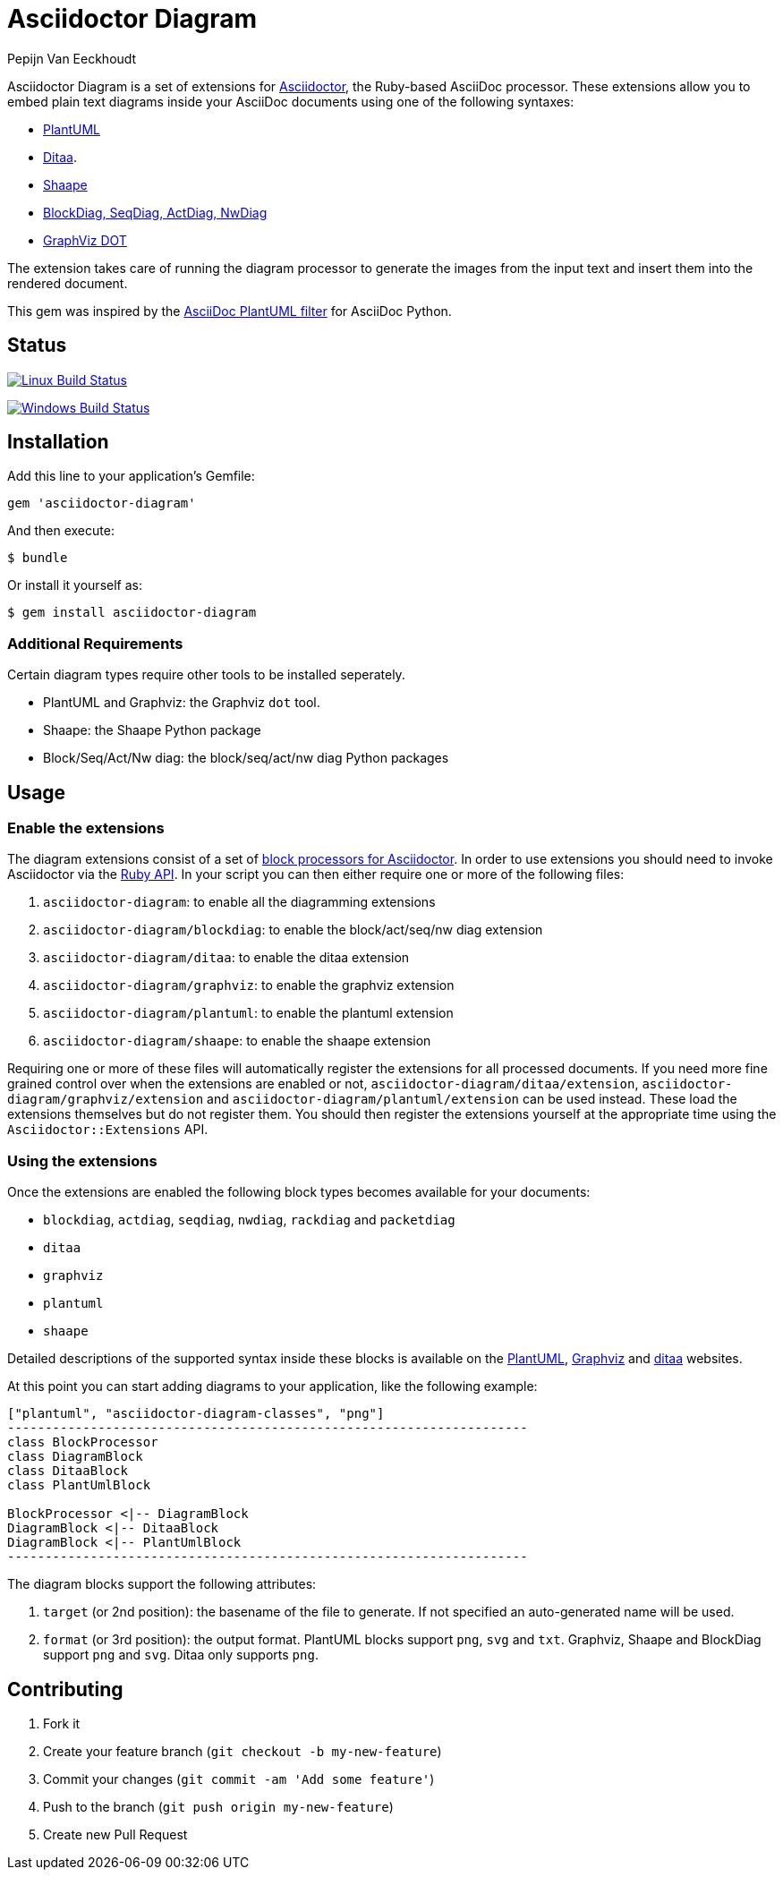 = Asciidoctor Diagram
Pepijn Van_Eeckhoudt

Asciidoctor Diagram is a set of extensions for http://asciidoctor.org[Asciidoctor], the Ruby-based AsciiDoc processor.
These extensions allow you to embed plain text diagrams inside your AsciiDoc documents using one of the following syntaxes:

- http://plantuml.sourceforge.net[PlantUML]
- http://ditaa.sourceforge.net[Ditaa].
- https://github.com/christiangoltz/shaape[Shaape]
- http://blockdiag.com[BlockDiag, SeqDiag, ActDiag, NwDiag]
- http://www.graphviz.org/content/dot-language[GraphViz DOT]

The extension takes care of running the diagram processor to generate the images from the input text and insert them into the rendered document.

This gem was inspired by the https://code.google.com/p/asciidoc-plantuml/[AsciiDoc PlantUML filter] for AsciiDoc Python.

== Status

image:https://travis-ci.org/asciidoctor/asciidoctor-diagram.svg?branch=master["Linux Build Status", link="https://travis-ci.org/asciidoctor/asciidoctor-diagram"]

image:https://ci.appveyor.com/api/projects/status/xmk7n5sqssf5vnop?svg=true["Windows Build Status", link="https://ci.appveyor.com/project/pepijnve/asciidoctor-diagram"]

== Installation

Add this line to your application's Gemfile:

```ruby
gem 'asciidoctor-diagram'
```

And then execute:

 $ bundle

Or install it yourself as:

 $ gem install asciidoctor-diagram

=== Additional Requirements

Certain diagram types require other tools to be installed seperately.

- PlantUML and Graphviz: the Graphviz `dot` tool.
- Shaape: the Shaape Python package
- Block/Seq/Act/Nw diag: the block/seq/act/nw diag Python packages

== Usage

=== Enable the extensions

The diagram extensions consist of a set of http://asciidoctor.org/docs/user-manual/#extension-points[block processors for Asciidoctor].
In order to use extensions you should need to invoke Asciidoctor via the http://asciidoctor.org/docs/user-manual/#api[Ruby API].
In your script you can then either require one or more of the following files:

. `asciidoctor-diagram`: to enable all the diagramming extensions
. `asciidoctor-diagram/blockdiag`: to enable the block/act/seq/nw diag extension
. `asciidoctor-diagram/ditaa`: to enable the ditaa extension
. `asciidoctor-diagram/graphviz`: to enable the graphviz extension
. `asciidoctor-diagram/plantuml`: to enable the plantuml extension
. `asciidoctor-diagram/shaape`: to enable the shaape extension

Requiring one or more of these files will automatically register the extensions for all processed documents.
If you need more fine grained control over when the extensions are enabled or not, `asciidoctor-diagram/ditaa/extension`, `asciidoctor-diagram/graphviz/extension` and `asciidoctor-diagram/plantuml/extension` can be used instead.
These load the extensions themselves but do not register them.
You should then register the extensions yourself at the appropriate time using the `Asciidoctor::Extensions` API.

=== Using the extensions

Once the extensions are enabled the following block types becomes available for your documents:

- `blockdiag`, `actdiag`, `seqdiag`, `nwdiag`, `rackdiag` and `packetdiag`
- `ditaa`
- `graphviz`
- `plantuml`
- `shaape`

Detailed descriptions of the supported syntax inside these blocks is available on the http://plantuml.sourceforge.net/[PlantUML], http://www.graphviz.org/content/dot-language[Graphviz] and http://ditaa.sourceforge.net/[ditaa] websites.

At this point you can start adding diagrams to your application, like the following example:

----
["plantuml", "asciidoctor-diagram-classes", "png"]
---------------------------------------------------------------------
class BlockProcessor
class DiagramBlock
class DitaaBlock
class PlantUmlBlock

BlockProcessor <|-- DiagramBlock
DiagramBlock <|-- DitaaBlock
DiagramBlock <|-- PlantUmlBlock
---------------------------------------------------------------------
----

The diagram blocks support the following attributes:

. `target` (or 2nd position): the basename of the file to generate. If not specified an auto-generated name will be used.
. `format` (or 3rd position): the output format. PlantUML blocks support `png`, `svg` and `txt`. Graphviz, Shaape and BlockDiag support `png` and `svg`. Ditaa only supports `png`.

== Contributing

. Fork it
. Create your feature branch (`git checkout -b my-new-feature`)
. Commit your changes (`git commit -am 'Add some feature'`)
. Push to the branch (`git push origin my-new-feature`)
. Create new Pull Request
